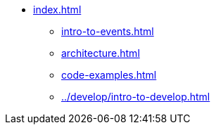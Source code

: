 * xref:index.adoc[]
** xref:intro-to-events.adoc[]
** xref:architecture.adoc[]
** xref:code-examples.adoc[]
** xref:../develop/intro-to-develop.adoc[]